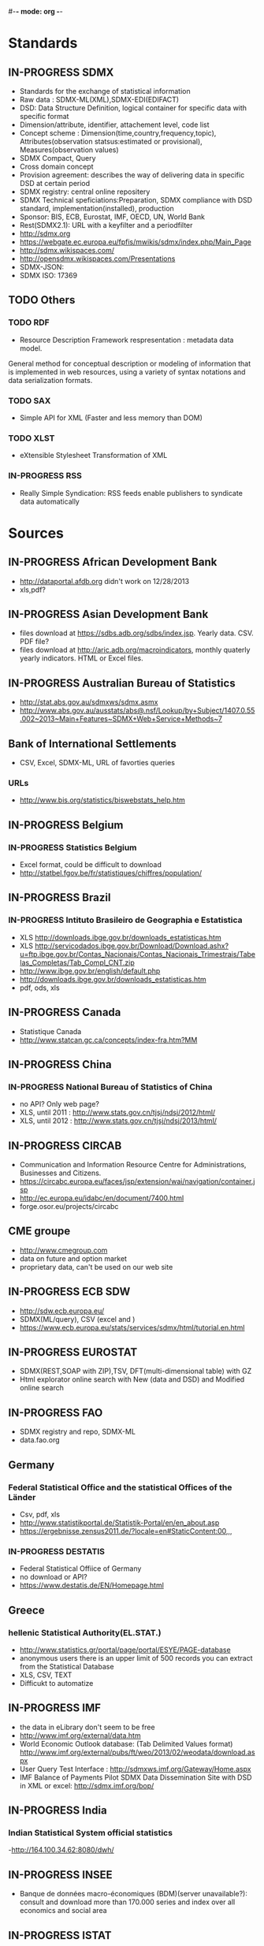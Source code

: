 #-*- mode: org -*-
#+TODO: TODO IN-PROGRESS WAITING DONE
* Standards
** IN-PROGRESS SDMX
   - Standards for the exchange of statistical information
   - Raw data : SDMX-ML(XML),SDMX-EDI(EDIFACT)
   - DSD: Data Structure Definition, logical container for specific data with specific format
   - Dimension/attribute, identifier, attachement level, code list
   - Concept scheme : Dimension(time,country,frequency,topic), Attributes(observation statsus:estimated or provisional), Measures(observation values)
   - SDMX Compact, Query
   - Cross domain concept
   - Provision agreement: describes the way of delivering data in specific DSD at certain period
   - SDMX registry: central online repositery
   - SDMX Technical speficiations:Preparation, SDMX compliance with DSD standard, implementation(installed), production
   - Sponsor: BIS, ECB, Eurostat, IMF, OECD, UN,  World Bank  
   - Rest(SDMX2.1): URL with a keyfilter and a periodfilter 
   - http://sdmx.org
   - https://webgate.ec.europa.eu/fpfis/mwikis/sdmx/index.php/Main_Page
   - http://sdmx.wikispaces.com/
   - http://opensdmx.wikispaces.com/Presentations
   - SDMX-JSON:
   - SDMX ISO: 17369
** TODO Others  
*** TODO RDF 
    - Resource Description Framework respresentation :  metadata data model.
    General method for conceptual description or modeling of information that is implemented in web resources,
    using a variety of syntax notations and data serialization formats.
*** TODO SAX
    -  Simple API for XML (Faster and less memory than DOM)
*** TODO XLST
    -  eXtensible Stylesheet Transformation of XML
*** IN-PROGRESS RSS
- Really Simple Syndication: RSS feeds enable publishers to syndicate data automatically 
* Sources
** IN-PROGRESS African Development Bank
- http://dataportal.afdb.org didn't work on 12/28/2013
- xls,pdf?
** IN-PROGRESS Asian Development Bank
- files download at https://sdbs.adb.org/sdbs/index.jsp. Yearly
  data. CSV.  PDF file? 
- files download at http://aric.adb.org/macroindicators, monthly quaterly
  yearly indicators. HTML or Excel files. 
** IN-PROGRESS Australian Bureau of Statistics
- http://stat.abs.gov.au/sdmxws/sdmx.asmx
- http://www.abs.gov.au/ausstats/abs@.nsf/Lookup/by+Subject/1407.0.55.002~2013~Main+Features~SDMX+Web+Service+Methods~7
** Bank of International Settlements
- CSV, Excel, SDMX-ML, URL of favorties queries
*** URLs
- http://www.bis.org/statistics/biswebstats_help.htm
** IN-PROGRESS Belgium
*** IN-PROGRESS Statistics Belgium
- Excel format, could be difficult to download
- http://statbel.fgov.be/fr/statistiques/chiffres/population/ 
** IN-PROGRESS Brazil
*** IN-PROGRESS Intituto Brasileiro de Geographia e Estatistica
- XLS http://downloads.ibge.gov.br/downloads_estatisticas.htm 
- XLS http://servicodados.ibge.gov.br/Download/Download.ashx?u=ftp.ibge.gov.br/Contas_Nacionais/Contas_Nacionais_Trimestrais/Tabelas_Completas/Tab_Compl_CNT.zip
- http://www.ibge.gov.br/english/default.php
- http://downloads.ibge.gov.br/downloads_estatisticas.htm
- pdf, ods, xls
** IN-PROGRESS Canada
- Statistique Canada
- http://www.statcan.gc.ca/concepts/index-fra.htm?MM
** IN-PROGRESS China
*** IN-PROGRESS National Bureau of Statistics of China
- no API? Only web page?
- XLS, until 2011 : http://www.stats.gov.cn/tjsj/ndsj/2012/html/
- XLS, until 2012 : http://www.stats.gov.cn/tjsj/ndsj/2013/html/
** IN-PROGRESS CIRCAB
- Communication and Information Resource Centre for Administrations, Businesses and Citizens.
- https://circabc.europa.eu/faces/jsp/extension/wai/navigation/container.jsp 
- http://ec.europa.eu/idabc/en/document/7400.html
- forge.osor.eu/projects/circabc
** CME groupe
   - http://www.cmegroup.com
   - data on future and option market
   - proprietary data, can't be used on our web site
** IN-PROGRESS ECB SDW
- http://sdw.ecb.europa.eu/
- SDMX(ML/query), CSV (excel and )
- https://www.ecb.europa.eu/stats/services/sdmx/html/tutorial.en.html
** IN-PROGRESS EUROSTAT
 - SDMX(REST,SOAP with ZIP),TSV, DFT(multi-dimensional table) with GZ
 - Html explorator online search with New (data and DSD) and Modified online search
** IN-PROGRESS FAO
- SDMX registry and repo, SDMX-ML
- data.fao.org 
** Germany
*** Federal Statistical Office and the statistical Offices of the Länder
- Csv, pdf, xls
- http://www.statistikportal.de/Statistik-Portal/en/en_about.asp
- https://ergebnisse.zensus2011.de/?locale=en#StaticContent:00,,,
*** IN-PROGRESS DESTATIS
- Federal Statistical Offiice of Germany 
- no download or API?
- https://www.destatis.de/EN/Homepage.html 
** Greece
*** hellenic Statistical Authority(EL.STAT.)
- http://www.statistics.gr/portal/page/portal/ESYE/PAGE-database
- anonymous users there is an upper limit of 500 records you can extract from the Statistical Database
- XLS, CSV, TEXT
- Difficukt to automatize
** IN-PROGRESS IMF
- the data in eLibrary don't seem to be free 
- http://www.imf.org/external/data.htm
- World Economic Outlook database:  (Tab Delimited Values format)  http://www.imf.org/external/pubs/ft/weo/2013/02/weodata/download.aspx
- User Query Test Interface : http://sdmxws.imf.org/Gateway/Home.aspx 
- IMF Balance of Payments Pilot SDMX Data Dissemination Site with DSD in XML or excel: http://sdmx.imf.org/bop/
** IN-PROGRESS India
***  Indian Statistical System official statistics 
-http://164.100.34.62:8080/dwh/ 
** IN-PROGRESS INSEE
- Banque de données macro-économiques (BDM)(server unavailable?): consult and  download more than 170.000 series and index over all economics and social area
** IN-PROGRESS ISTAT
- Equivalent of INSEE: old version  before 2012 Con.ISAT  short term indicator time-series database :prices, industry, services, wages and salaries, employment and labour indicators, foreign trade, national accounts )
- SDMX ML, CSV, excel, beta version,open and free, online API: http://dati.istat.it/  
- EUROSTAT SODI (SDMX Open Data Interchange) for exchanging PEEIs (Principal Economical European Indicators) :
- private logging http://sodi.istat.it/progettosodiDW/ or http://bms.istat.it/sodidownload/download.aspx
- https://joinup.ec.europa.eu/community/osor/description
- SDMX is not working?
** IN-PROGRESS Japan
*** Statistics of Japan
- API in Japanese only
  http://www.stat.go.jp/english/info/news/1957.htm
*** Bank of Japan
- no API? Only files?
** IN-PROGRESS Luxembourg
*** Central Service for Statistics and Economic Studies (STATEC)
- http://www.statistiques.public.lu/en/index.html
** IN-PROGRESS Madagascar
*** http://www.instat.mg/
** IN-PROGRESS Monaco
*** Monaco Statistics (IMSEE)
- http://www.monacostatistics.mc/Key-Figures
** National Bureau of Statistics of China
- no API? Only web page?
- XLS, until 2011 : http://www.stats.gov.cn/tjsj/ndsj/2012/html/
- XLS, until 2012 :  http://www.stats.gov.cn/tjsj/ndsj/2013/html/  
** IN-PROGRESS Netherlands
*** Statistics Netherlands (CBS)
- Statline : http://statline.cbs.nl/StatWeb/?LA=en
** OECD
*** OpenDataAPI
- http://stats.oecd.org/OpenDataAPI/OData.html
- not all datasets seems to be available with this API
*** SDMX-JSON API
- http://stats.oecd.org/OpenDataAPI/Json.htm
- SDMX-JSON API is easier and more concise than OData. Data and
  metadata are obtained in a single call
- The list of datasets must be obtained with OData
*** Webservice
- http://stats.oecd.org/SDMXWS/sdmx.asmx
- http://stats.oecd.org/SDMXQuery/Home.aspx
- http://sdmx.wikispaces.com/OECD+Web+Service
** IN-PROGRESS Portugal
*** Statistics Portugal (INE)
- http://www.ine.pt/xportal/xmain?xpid=INE&xpgid=ine_base_dados&contexto=bd&selTab=tab2
** IN-PROGRESS Russia
*** http://www.gks.ru/
** IN-PROGRESS Sweden
*** Statistics Sweden
- http://www.scb.se/en_/ 
- PC, excel, csv, tsv
** IN-PROGRESS South Korea
*** Statistics Korea
- http://kostat.go.kr/portal/english/resources/1/index.static
** IN-PROGRESS Spain
*** IN-PROGRESS ILO
- no API, download files
- old database: laborstat, CSV, http://laborsta.ilo.org/
- new database: ilostat, CSV (, TAB ;)
  http://www.ilo.org/ilostat/faces/home/statisticaldata/bulk-download?_adf.ctrl-state=hlizkfzwc_98&clean=true&_afrLoop=368699868737048
- the interface will be hard to automatize
*** IN-PROGRESS INE
- http://www.ine.es/en/inebmenu/indice_en.htm#2
- CSV, excel, or PC-Axis program :   http://www.ine.es/ss/Satellite?c=Page&p=1254735116596&pagename=ProductosYServicios%2FPYSLayout&cid=1254735116596&L=1
** IN-PROGRESS Swiss 
*** IN-PROGRESS Federal Statistical Office (FSO)
- http://www.pxweb.bfs.admin.ch/Dialog/statfile.asp?lang=2&prod=01
- Excel, PX, CSV 
** IN-PROGRESS United Nations
*** IN-PROGRESS National accounts (Excel files)
-  http://unstats.un.org/unsd/snaama/dnlList.asp. Easy to download
  with wget type tool https://www.gnu.org/software/wget/
*** Monthly Bulletin of Statistics Online (MBS)
- API SOAP : http://unstats.un.org/unsd/mbs/api/wsMbsServices.asmx
** IN-PROGRESS United Kingdom
*** Office for National Statistics (ONS)
- http://www.statistics.gov.uk/hub/statistics-producers/index.html
*** http://data.gov.uk/
*** http://www.statsusernet.org.uk/home
*** http://www.statisticsauthority.gov.uk/
** IN-PROGRESS USA
*** Bureau of Economic Analysis (BEA)
- http://www.bea.gov/iTable/index_nipa.cfm
*** Bureau of Labor Statistics (BLS)
-  http://www.bls.gov/data/
** World Bank
*** IN-PROGRESS General information on API
- http://data.worldbank.org/node/9
- RESTful interfaces 
- Indicators (or time series data): API, XML and JSON
- Projects (or data on the World Bank’s operations) : Atom representation
- the World Bank financial data (World Bank Finances API):API, XML, JSON and RDF
* Related projects
** IN-PROGRESS Links
- Haver Analytics(Matlab; STATA, SAS, EVIEWs, RATS): the provider of time series data for the global strategy and research community. Containes more than 200+ databases from over 1200 government and private sources.
- Bloomberg:
- Datastream(Pro):The industry's largest and most trusted set of macro-time series data. Containing up to 50 years of history on many series, over 3.5 million global financial instruments and indicators, more than 10,000 different fields, and more than 75,000 active (and 30,000 inactive) securities. Together they cover 175 countries in 60 global markets totaling over 140 million time series.
- Datahub http://datahub.io : free access to many of CKAN's core features
- Eurostat linked data: http://eurostat.linked-statistics.org/
- Linked dataspaces http://270a.info , http://csarven.ca/linked-sdmx-data
- OpenRefine (ex Google refine) https://github.com/OpenRefine, data cleaning, transforming, extending with web services
- Opendatafoundation : Adoption of global metadata standards  http://www.opendatafoundation.org
- Quandl http://www.quandl.com
- Google Public Data Explorer(DSPL):visualisation no download, https://www.google.com/publicdata/directory#
- http://opendatahandbook.org/fr/how-to-open-up-data/make-data-available.html
** TODO standard
- CKAN : powerful data management system. It is used by national and local governments,
 research institutions, and other organisations which collect a lot of data
  
